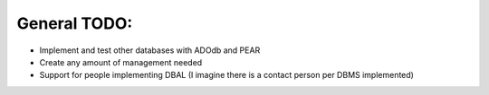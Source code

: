 ﻿.. include:: /Includes.rst.txt



.. _general-todo:

General TODO:
^^^^^^^^^^^^^

- Implement and test other databases with ADOdb and PEAR

- Create any amount of management needed

- Support for people implementing DBAL (I imagine there is a contact
  person per DBMS implemented)

